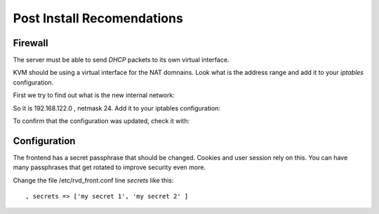 Post Install Recomendations
===========================

Firewall
--------

The server must be able to send *DHCP* packets to its own virtual interface.

KVM should be using a virtual interface for the NAT domnains. Look what is the address range and add it to your *iptables* configuration.

First we try to find out what is the new internal network:

.. prompt:: bash $

    sudo route -n
    ...
    192.168.122.0   0.0.0.0         255.255.255.0   U     0      0        0 virbr0

So it is 192.168.122.0 , netmask 24. Add it to your iptables configuration:

.. prompt:: bash $

    sudo iptables -A INPUT -s 192.168.122.0/24 -p udp --dport 67:68 --sport 67:68 -j ACCEPT

To confirm that the configuration was updated, check it with:

.. prompt:: bash $

    sudo iptables -S


Configuration
-------------

The frontend has a secret passphrase that should be changed. Cookies and
user session rely on this. You can have many passphrases that get
rotated to improve security even more.

Change the file /etc/rvd\_front.conf line *secrets* like this:

::

    , secrets => ['my secret 1', 'my secret 2' ]
